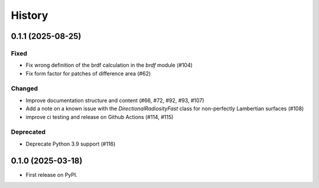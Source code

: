 =======
History
=======

0.1.1 (2025-08-25)
------------------

Fixed
^^^^^

* Fix wrong definition of the brdf calculation in the `brdf` module (#104)
* Fix form factor for patches of difference area (#62)

Changed
^^^^^^^

* Improve documentation structure and content (#66, #72, #92, #93, #107)
* Add a note on a known issue with the `DirectionalRadiosityFast` class for
  non-perfectly Lambertian surfaces (#108)
* improve ci testing and release on Github Actions (#114, #115)

Deprecated
^^^^^^^^^^
* Deprecate Python 3.9 support (#116)

0.1.0 (2025-03-18)
------------------

* First release on PyPI.
